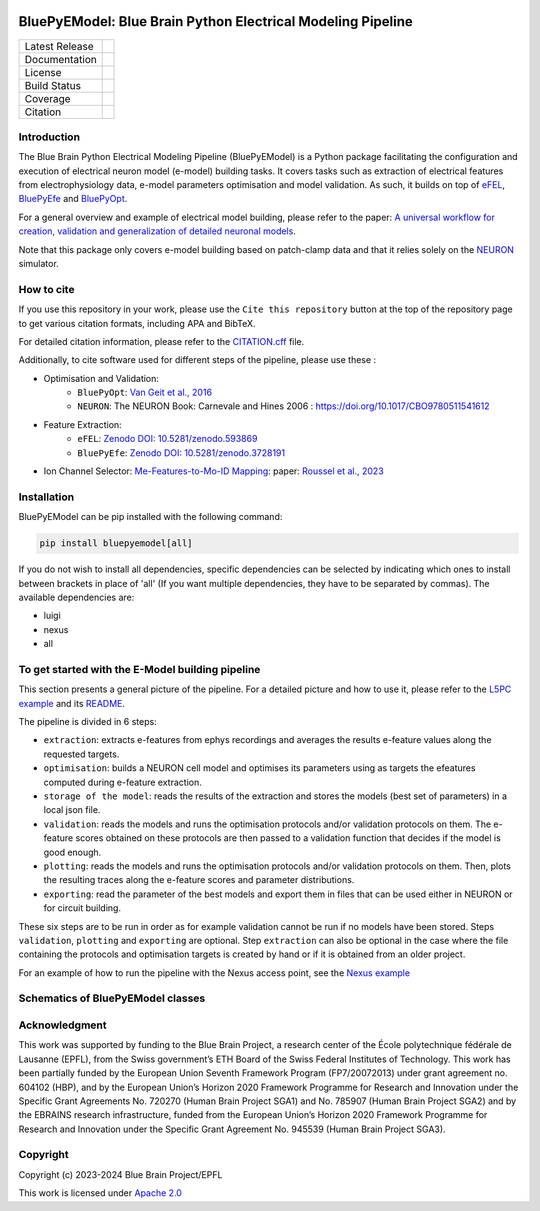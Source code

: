 |banner|

BluePyEModel: Blue Brain Python Electrical Modeling Pipeline
============================================================

+----------------+------------+
| Latest Release | |pypi|     |
+----------------+------------+
| Documentation  | |docs|     |
+----------------+------------+
| License        | |license|  |
+----------------+------------+
| Build Status 	 | |tests|    |
+----------------+------------+
| Coverage       | |coverage| |
+----------------+------------+
| Citation       | |zenodo|   |
+----------------+------------+


Introduction
------------

The Blue Brain Python Electrical Modeling Pipeline (BluePyEModel) is a Python package facilitating the configuration and execution of electrical neuron model (e-model) building tasks. It covers tasks such as extraction of electrical features from electrophysiology data, e-model parameters optimisation and model validation. As such, it builds on top of `eFEL <https://github.com/BlueBrain/eFEL>`_, `BluePyEfe <https://github.com/BlueBrain/BluePyEfe>`_ and `BluePyOpt <https://github.com/BlueBrain/BluePyOpt>`_.

For a general overview and example of electrical model building, please refer to the paper: `A universal workflow for creation, validation and generalization of detailed neuronal models <https://doi.org/10.1016/j.patter.2023.100855>`_.

Note that this package only covers e-model building based on patch-clamp data and that it relies solely on the `NEURON <https://www.neuron.yale.edu/neuron/>`_ simulator.


How to cite
-----------
If you use this repository in your work, please use the ``Cite this repository`` button at the top of the repository page to get various citation formats, including APA and BibTeX.

For detailed citation information, please refer to the `CITATION.cff <./CITATION.cff>`_ file.

Additionally, to cite software used for different steps of the pipeline, please use these :

- Optimisation and Validation:
   - ``BluePyOpt``: `Van Geit et al., 2016 <https://doi.org/10.3389/fninf.2016.00017>`_
   - ``NEURON``:  The NEURON Book: Carnevale and Hines 2006 : https://doi.org/10.1017/CBO9780511541612

- Feature Extraction:
   - ``eFEL``: `Zenodo DOI: 10.5281/zenodo.593869 <https://doi.org/10.5281/zenodo.593869>`_
   - ``BluePyEfe``: `Zenodo DOI: 10.5281/zenodo.3728191 <https://doi.org/10.5281/zenodo.3728191>`_

- Ion Channel Selector: `Me-Features-to-Mo-ID Mapping <https://github.com/BlueBrain/me-features-to-mo-ID-mapping>`_: paper: `Roussel et al., 2023 <https://doi.org/10.1371/journal.pcbi.1010058>`_

Installation
------------

BluePyEModel can be pip installed with the following command:

.. code-block:: python

    pip install bluepyemodel[all]

If you do not wish to install all dependencies, specific dependencies can be selected by indicating which ones to install between brackets in place of 'all' (If you want multiple dependencies, they have to be separated by commas). The available dependencies are:

* luigi
* nexus
* all


To get started with the E-Model building pipeline
-------------------------------------------------

.. image:: https://raw.githubusercontent.com/BlueBrain/BluePyEModel/main/doc/images/pipeline.png
   :alt: E-Model building pipeline

This section presents a general picture of the pipeline. For a detailed picture and how to use it, please refer to the `L5PC example <https://github.com/BlueBrain/BluePyEModel/tree/main/examples/L5PC/>`_ and its `README <https://github.com/BlueBrain/BluePyEModel/tree/main/examples/L5PC/README.rst>`_.

The pipeline is divided in 6 steps:

* ``extraction``: extracts e-features from ephys recordings and averages the results e-feature values along the requested targets.
* ``optimisation``: builds a NEURON cell model and optimises its parameters using as targets the efeatures computed during e-feature extraction.
* ``storage of the model``: reads the results of the extraction and stores the models (best set of parameters) in a local json file.
* ``validation``: reads the models and runs the optimisation protocols and/or validation protocols on them. The e-feature scores obtained on these protocols are then passed to a validation function that decides if the model is good enough.
* ``plotting``: reads the models and runs the optimisation protocols and/or validation protocols on them. Then, plots the resulting traces along the e-feature scores and parameter distributions.
* ``exporting``: read the parameter of the best models and export them in files that can be used either in NEURON or for circuit building.

These six steps are to be run in order as for example validation cannot be run if no models have been stored. Steps ``validation``, ``plotting`` and ``exporting`` are optional. Step ``extraction`` can also be optional in the case where the file containing the protocols and optimisation targets is created by hand or if it is obtained from an older project.

For an example of how to run the pipeline with the Nexus access point, see the `Nexus example <https://github.com/BlueBrain/BluePyEModel/tree/main/examples/nexus/>`_

Schematics of BluePyEModel classes
-----------------------------------

.. image:: https://raw.githubusercontent.com/BlueBrain/BluePyEModel/main/doc/images/classes_schema.png
   :alt: Schematics of BluePyEModel classes


Acknowledgment
--------------

This work was supported by funding to the Blue Brain Project, a research center of the École polytechnique fédérale de Lausanne (EPFL), from the Swiss government’s ETH Board of the Swiss Federal Institutes of Technology. This work has been partially funded by the European Union Seventh Framework Program (FP7/2007­2013) under grant agreement no. 604102 (HBP), and by the European Union’s Horizon 2020 Framework Programme for Research and Innovation under the Specific Grant Agreements No. 720270 (Human Brain Project SGA1) and No. 785907 (Human Brain Project SGA2) and by the EBRAINS research infrastructure, funded from the European Union’s Horizon 2020 Framework Programme for Research and Innovation under the Specific Grant Agreement No. 945539 (Human Brain Project SGA3).


Copyright
---------

Copyright (c) 2023-2024 Blue Brain Project/EPFL

This work is licensed under `Apache 2.0 <https://www.apache.org/licenses/LICENSE-2.0.html>`_


.. |license| image:: https://img.shields.io/badge/License-Apache%202.0-blue.svg
                :target: https://github.com/BlueBrain/BluePyEModel/blob/main/LICENSE.txt

.. |tests| image:: https://github.com/BlueBrain/BluepyEModel/actions/workflows/test.yml/badge.svg
   :target: https://github.com/BlueBrain/BluepyEModel/actions/workflows/test.yml
   :alt: CI

.. |pypi| image:: https://img.shields.io/pypi/v/bluepyemodel.svg
               :target: https://pypi.org/project/bluepyemodel/
               :alt: latest release

.. |docs| image:: https://readthedocs.org/projects/bluepyemodel/badge/?version=latest
               :target: https://bluepyemodel.readthedocs.io/
               :alt: latest documentation

.. |coverage| image:: https://codecov.io/github/BlueBrain/BluePyEModel/coverage.svg?branch=main
                   :target: https://codecov.io/gh/BlueBrain/bluepyemodel
                   :alt: coverage

.. |zenodo| image:: https://zenodo.org/badge/651152332.svg
                 :target: https://zenodo.org/badge/latestdoi/651152332

..
    The following image is also defined in the index.rst file, as the relative path is
    different, depending from where it is sourced.
    The following location is used for the github README
    The index.rst location is used for the docs README; index.rst also defined an end-marker,
    to skip content after the marker 'substitutions'.

.. substitutions
.. |banner| image:: https://raw.githubusercontent.com/BlueBrain/BluePyEModel/main/doc/source/logo/BluePyEModelBanner.jpg